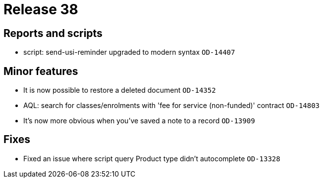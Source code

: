 = Release 38



== Reports and scripts

* script: send-usi-reminder upgraded to modern syntax `OD-14407`

== Minor features

* It is now possible to restore a deleted document `OD-14352`
* AQL: search for classes/enrolments with 'fee for service (non-funded)'
contract `OD-14803`
* It's now more obvious when you've saved a note to a record `OD-13909`

== Fixes

* Fixed an issue where script query Product type didn't autocomplete
`OD-13328`
